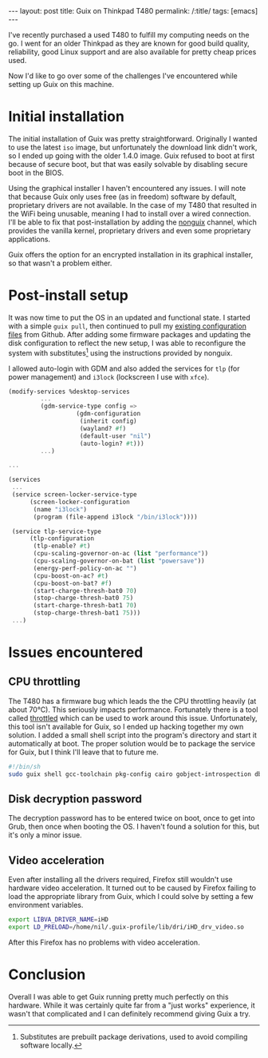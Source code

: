 
#+OPTIONS: toc:nil num:nil
#+BEGIN_EXPORT html
---
layout: post
title: Guix on Thinkpad T480
permalink: /:title/
tags: [emacs]
---
#+END_EXPORT
I've recently purchased a used T480 to fulfill my computing needs on the go. I went for an older Thinkpad as they are known for good build quality, reliability, good Linux support and are also available for pretty cheap prices used.

Now I'd like to go over some of the challenges I've encountered while setting up Guix on this machine.

* Initial installation
The initial installation of Guix was pretty straightforward. Originally I wanted to use the latest ~iso~ image, but unfortunately the download link didn't work, so I ended up going with the older 1.4.0 image. Guix refused to boot at first
because of secure boot, but that was easily solvable by disabling secure boot in the BIOS.

Using the graphical installer I haven't encountered any issues. I will note that because Guix only uses free (as in freedom) software by default, proprietary drivers are not available. In the case of my T480 that resulted in the WiFi being unusable, 
meaning I had to install over a wired connection. I'll be able to fix that post-installation by adding the [[https://gitlab.com/nonguix/nonguix][nonguix]] channel, which provides the vanilla kernel, proprietary drivers and even some proprietary applications.

Guix offers the option for an encrypted installation in its graphical installer, so that wasn't a problem either.

* Post-install setup
It was now time to put the OS in an updated and functional state. I started with a simple ~guix pull~, then continued to pull my [[https://github.com/lambdanil/emacs-stuff][existing configuration files]] from Github. After adding some firmware packages and updating the disk 
configuration to reflect the new setup, I was able to reconfigure the system with substitutes[fn:1] using the instructions provided by nonguix.

I allowed auto-login with GDM and also added the services for ~tlp~ (for power management) and ~i3lock~ (lockscreen I use with ~xfce~).
#+begin_src scheme
  (modify-services %desktop-services
		   ...
		   (gdm-service-type config => 
				     (gdm-configuration
				      (inherit config)
				      (wayland? #f)
				      (default-user "nil")
				      (auto-login? #t)))
		   ...)

  ...

  (services
   ...
   (service screen-locker-service-type
	    (screen-locker-configuration
	     (name "i3lock")
	     (program (file-append i3lock "/bin/i3lock"))))

   (service tlp-service-type
	    (tlp-configuration
	     (tlp-enable? #t)
	     (cpu-scaling-governor-on-ac (list "performance"))
	     (cpu-scaling-governor-on-bat (list "powersave"))
	     (energy-perf-policy-on-ac "")
	     (cpu-boost-on-ac? #t)
	     (cpu-boost-on-bat? #f)
	     (start-charge-thresh-bat0 70)
	     (stop-charge-thresh-bat0 75)
	     (start-charge-thresh-bat1 70)
	     (stop-charge-thresh-bat1 75)))
   ...)
#+end_src

* Issues encountered
** CPU throttling
The T480 has a firmware bug which leads the the CPU throttling heavily (at about 70°C). This seriously impacts performance. 
Fortunately there is a tool called [[https://github.com/erpalma/throttled][throttled]] which can be used to work around this issue. Unfortunately, this tool isn't available for Guix, so I ended up hacking together my own solution. 
I added a small shell script into the program's directory and start it automatically at boot. The proper solution would be to package the service for Guix, but I think I'll leave that to future me.
#+begin_src sh
  #!/bin/sh
  sudo guix shell gcc-toolchain pkg-config cairo gobject-introspection dbus -- /opt/throttled/venv/bin/python /opt/throttled/throttled.py --config /home/nil/conf/throttled.conf
#+end_src

** Disk decryption password
The decryption password has to be entered twice on boot, once to get into Grub, then once when booting the OS. I haven't found a solution for this, but it's only a minor issue.

** Video acceleration
Even after installing all the drivers required, Firefox still wouldn't use hardware video acceleration. It turned out to be caused by Firefox failing to load the appropriate library from Guix, 
which I could solve by setting a few environment variables.
#+begin_src sh
  export LIBVA_DRIVER_NAME=iHD
  export LD_PRELOAD=/home/nil/.guix-profile/lib/dri/iHD_drv_video.so
#+end_src
After this Firefox has no problems with video acceleration.

* Conclusion
Overall I was able to get Guix running pretty much perfectly on this hardware. While it was certainly quite far from a "just works" experience, it wasn't that complicated and I can definitely recommend giving Guix a try.

[fn:1]Substitutes are prebuilt package derivations, used to avoid compiling software locally.
